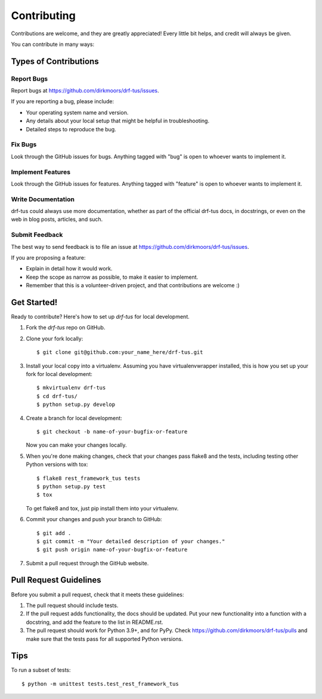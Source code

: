 ============
Contributing
============

Contributions are welcome, and they are greatly appreciated! Every
little bit helps, and credit will always be given.

You can contribute in many ways:

Types of Contributions
----------------------

Report Bugs
~~~~~~~~~~~

Report bugs at https://github.com/dirkmoors/drf-tus/issues.

If you are reporting a bug, please include:

* Your operating system name and version.
* Any details about your local setup that might be helpful in troubleshooting.
* Detailed steps to reproduce the bug.

Fix Bugs
~~~~~~~~

Look through the GitHub issues for bugs. Anything tagged with "bug"
is open to whoever wants to implement it.

Implement Features
~~~~~~~~~~~~~~~~~~

Look through the GitHub issues for features. Anything tagged with "feature"
is open to whoever wants to implement it.

Write Documentation
~~~~~~~~~~~~~~~~~~~

drf-tus could always use more documentation, whether as part of the
official drf-tus docs, in docstrings, or even on the web in blog posts,
articles, and such.

Submit Feedback
~~~~~~~~~~~~~~~

The best way to send feedback is to file an issue at https://github.com/dirkmoors/drf-tus/issues.

If you are proposing a feature:

* Explain in detail how it would work.
* Keep the scope as narrow as possible, to make it easier to implement.
* Remember that this is a volunteer-driven project, and that contributions
  are welcome :)

Get Started!
------------

Ready to contribute? Here's how to set up `drf-tus` for local development.

1. Fork the `drf-tus` repo on GitHub.
2. Clone your fork locally::

    $ git clone git@github.com:your_name_here/drf-tus.git

3. Install your local copy into a virtualenv. Assuming you have virtualenvwrapper installed, this is how you set up your fork for local development::

    $ mkvirtualenv drf-tus
    $ cd drf-tus/
    $ python setup.py develop

4. Create a branch for local development::

    $ git checkout -b name-of-your-bugfix-or-feature

   Now you can make your changes locally.

5. When you're done making changes, check that your changes pass flake8 and the
   tests, including testing other Python versions with tox::

        $ flake8 rest_framework_tus tests
        $ python setup.py test
        $ tox

   To get flake8 and tox, just pip install them into your virtualenv.

6. Commit your changes and push your branch to GitHub::

    $ git add .
    $ git commit -m "Your detailed description of your changes."
    $ git push origin name-of-your-bugfix-or-feature

7. Submit a pull request through the GitHub website.

Pull Request Guidelines
-----------------------

Before you submit a pull request, check that it meets these guidelines:

1. The pull request should include tests.
2. If the pull request adds functionality, the docs should be updated. Put
   your new functionality into a function with a docstring, and add the
   feature to the list in README.rst.
3. The pull request should work for Python 3.9+, and for PyPy. Check
   https://github.com/dirkmoors/drf-tus/pulls
   and make sure that the tests pass for all supported Python versions.

Tips
----

To run a subset of tests::

    $ python -m unittest tests.test_rest_framework_tus
